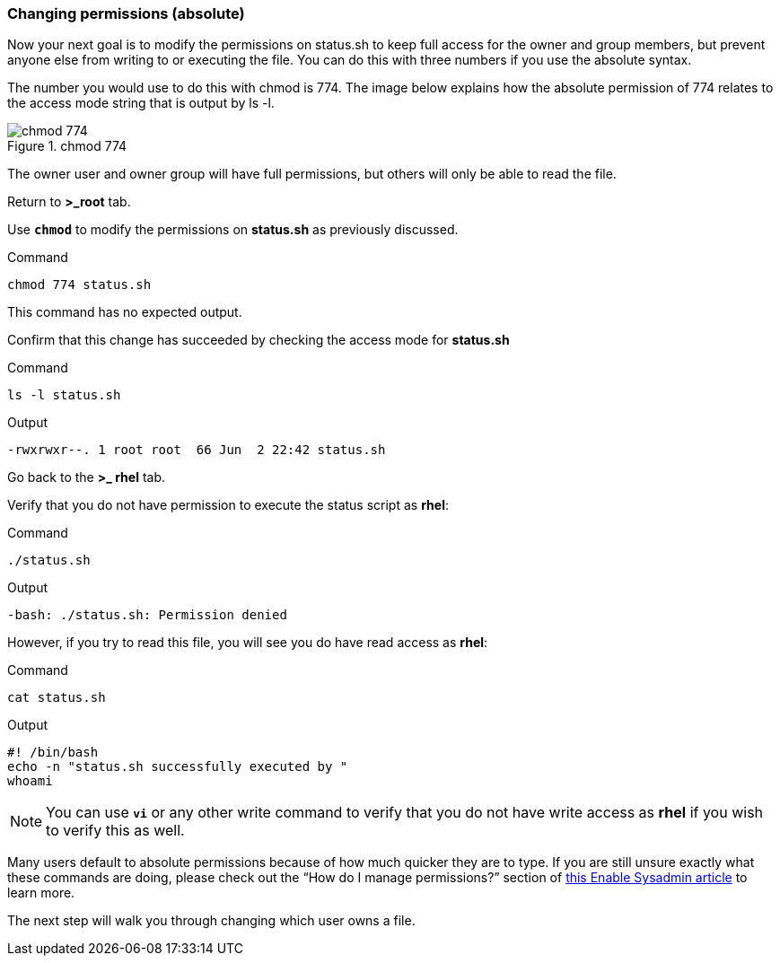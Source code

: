 === Changing permissions (absolute)

Now your next goal is to modify the permissions on status.sh to keep full access for the owner and group members, but prevent anyone else from writing to or executing the file. You can do this with three numbers if you use the absolute syntax.

The number you would use to do this with chmod is 774. The image below explains how the absolute permission of 774 relates to the access mode string that is output by ls -l.

.chmod 774
image::chmod774.png[chmod 774]

The owner user and owner group will have full permissions, but others
will only be able to read the file.

Return to *>_root* tab.

Use `*chmod*` to modify the permissions on *status.sh* as previously
discussed.

.Command
[source,bash,subs="+macros,+attributes",role=execute]
----
chmod 774 status.sh
----

This command has no expected output.

Confirm that this change has succeeded by checking the access mode for
*status.sh*

.Command
[source,bash,subs="+macros,+attributes",role=execute]
----
ls -l status.sh
----

.Output
[source,text]
----
-rwxrwxr--. 1 root root  66 Jun  2 22:42 status.sh
----

Go back to the *>_ rhel* tab.

Verify that you do not have permission to execute the status script as
*rhel*:

.Command
[source,bash,subs="+macros,+attributes",role=execute]
----
./status.sh
----

.Output
[source,text]
----
-bash: ./status.sh: Permission denied
----

However, if you try to read this file, you will see you do have read
access as *rhel*:

.Command
[source,bash,subs="+macros,+attributes",role=execute]
----
cat status.sh
----

.Output
[source,text]
----
#! /bin/bash
echo -n "status.sh successfully executed by "
whoami
----

NOTE: You can use `*vi*` or any other write command to verify that you
do not have write access as *rhel* if you wish to verify this as well.

Many users default to absolute permissions because of how much quicker
they are to type. If you are still unsure exactly what these commands
are doing, please check out the "`How do I manage permissions?`" section
of https://www.redhat.com/sysadmin/manage-permissions[this Enable
Sysadmin article^] to learn more.

The next step will walk you through changing which user owns a file.
